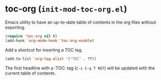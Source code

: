 * toc-org (~init-mod-toc-org.el~)
:PROPERTIES:
:header-args: :tangle   lisp/init-mod-toc-org.el
:END:

Emacs utility to have an up-to-date table of contents in the org files without exporting.
#+BEGIN_SRC emacs-lisp
(require 'toc-org nil t)
(add-hook 'org-mode-hook 'toc-org-enable)
#+END_SRC

Add a shortcut for inserting a TOC tag.
#+BEGIN_SRC emacs-lisp
(add-to-list 'org-tag-alist '("TOC" . ?T))
#+END_SRC

The first headline with a :TOC: tag (~C-c C-q T RET~) will be updated with the current table of contents.





